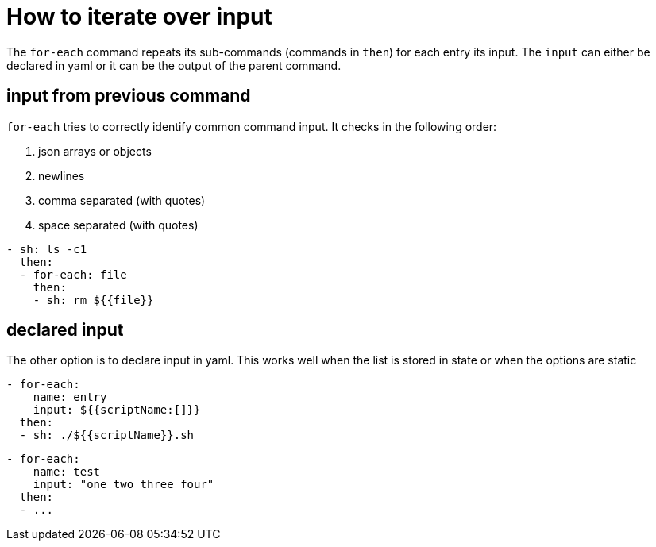 = How to iterate over input

The `for-each` command repeats its sub-commands (commands in `then`) for each entry its input.
The `input` can either be declared in yaml or it can be the output of the parent command.

== input from previous command
`for-each` tries to correctly identify common command input. It checks in the following order:

1. json arrays or objects
2. newlines
3. comma separated (with quotes)
4. space separated (with quotes)

```yaml
- sh: ls -c1
  then:
  - for-each: file
    then:
    - sh: rm ${{file}}
```

== declared input
The other option is to declare input in yaml. This works well when the list is stored in state or when the options are static
```yaml
- for-each:
    name: entry
    input: ${{scriptName:[]}}
  then:
  - sh: ./${{scriptName}}.sh
```
```yaml
- for-each:
    name: test
    input: "one two three four"
  then:
  - ...
```